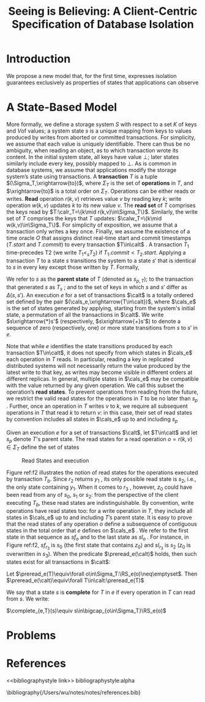 #+title: Seeing is Believing: A Client-Centric Specification of Database Isolation
#+AUTHOR:
#+LATEX_HEADER: \input{/Users/wu/notes/preamble.tex}
#+EXPORT_FILE_NAME: ../../latex/papers/transaction/client-centric_specification_of_database_isolation.tex
#+LATEX_HEADER: \graphicspath{{../../../paper/transaction/}}
#+LATEX_HEADER: \DeclareMathOperator{\RS}{\calr\cals}
#+LATEX_HEADER: \DeclareMathOperator{\preread}{\textsc{preread}}
#+LATEX_HEADER: \DeclareMathOperator{\complete}{\textsc{complete}}
#+OPTIONS: toc:nil
#+STARTUP: shrink
* Introduction
        We propose a new model that, for the first time, expresses isolation guarantees exclusively as
        properties of states that applications can observe
* A State-Based Model
        More formally, we define a storage system \(S\) with respect to a set \(K\) of keys and \(V\)of
        values; a system state \(s\) is a unique mapping from keys to values produced by writes from aborted or
        committed transactions. For simplicity, we assume that each value is uniquely identifiable. There can
        thus be no ambiguity, when reading an object, as to which transaction wrote its content. In the
        initial system state, all keys have value \(\bot\); later states similarly include every key, possibly
        mapped to \(\bot\). As is common in database systems, we assume that applications modify the storage
        system’s state using transactions. A *transaction* \(T\) is a tuple \((\Sigma_T,\xrightarrow{to})\),
        where \(\Sigma_T\) is the set of *operations* in \(T\), and \(\xrightarrow{to}\) is a total order on
        \(\Sigma_T\). Operations can be either reads or writes. *Read* operation \(r(k,v)\) retrieves value
        \(v\) by reading key \(k\); write operation \(w(k,v)\) updates \(k\) to its new value \(v\). The *read
        set* of \(T\) comprises the keys read by \(T:\calr_T=\{k\mid r(k,v)\in\Sigma_T\}\). Similarly, the
        write set of \(T\) comprises the keys that \(T\) updates: \(\calw_T=\{k\mid w(k,v)\in\Sigma_T\}\). For
        simplicity of exposition, we assume that a transaction only writes a key once. Finally, we assume the
        existence of a time oracle \(O\) that assigns distinct real-time start and commit timestamps
        (\(T.start\) and \(T.commit\)) to every transaction \(T\in\calt\) . A transaction \(T_1\)
        time-precedes T2 (we write \(T_1<_sT_2\)) if \(T_1.commit<T_2.start\). Applying a transaction \(T\) to
        a state \(s\) transitions the system to a state \(s'\) that is identical to \(s\) in every key except
        those written by \(T\). Formally,
        #+ATTR_LATEX: :options []
        #+BEGIN_definition
\begin{align*}
s\xrightarrow{T}s'\equiv&\left( [(k,v)\in s'\wedge(k,v)\notin s]\Rightarrow k\in\calw_T \right)\wedge\\
&(w(k,v)\in\Sigma_T\Rightarrow(k,v)\in s')
\end{align*}
        #+END_definition
        We refer to \(s\) as the *parent state* of \(T\) (denoted as \(s_{p,T}\)); to the transaction that
        generated \(s\) as \(T_s\) ; and to the set of keys in which \(s\) and \(s'\) differ as
        \(\Delta(s,s')\). An execution \(e\) for a set of transactions \(\calt\) is a totally ordered set
        defined by the pair \((\cals_e,\xrightarrow{T\in\calt})\), where \(\cals_e\) is the set of states
        generated by applying, starting from the system's initial state, a permutation of all the transactions
        in \(\calt\). We write \(s\xrightarrow{*}s'\) (respectively, \(s\xrightarrow{+}s'\)) to denote a
        sequence of zero (respectively, one) or more state transitions from \(s\) to \(s'\) in \(e\).

        Note that while \(e\) identifies the state transitions produced by each transaction \(T\in\calt\), it
        does not specify from which states in \(\cals_e\) each operation in \(T\) reads. In particular, reading a key in replicated
        distributed systems will not necessarily return the value produced by the latest write to that key, as
        writes may become visible in different orders at different replicas. In general, multiple states in
        \(\cals_e\) may be compatible with the value returned by any given operation. We call this subset the
        operation’s *read states*. To prevent operations from reading from the future, we restrict the valid
        read states for the operations in \(T\) to be no later than \(s_p\) . Further, once an operation in
        \(T\) writes \(v\) to \(k\), we require all subsequent operations in \(T\) that read \(k\) to return
        \(v\): in this case, their set of read states by convention includes all states in \(\cals_e\) up to and
        including \(s_p\)

        #+ATTR_LATEX: :options []
        #+BEGIN_definition
        Given an execution \(e\) for a set of transactions \(\calt\), let \(T\in\calt\) and let \(s_p\) denote
        \(T\)'s parent state. The read states for a read operation \(o=r(k,v)\in\Sigma_T\) define the set of
        states
        \begin{align*}
        \RS_e(o)=\{&s\in\cals_e\mid s\xrightarrow{*}s_p\wedge\\
        &((k,v)\in s\vee(\exists w(k,v)\in\Sigma_T:w(k,v)\xrightarrow{to}r(k,v)))\}
        \end{align*}
        #+END_definition

        #+ATTR_LATEX: :width .8\textwidth :float nil
        #+NAME: f2
        #+CAPTION: Read States and execution
        [[../../images/papers/223.png]]

        Figure ref:f2 illustrates the notion of read states for the operations executed by transaction
        \(T_b\). Since \(r_2\) returns \(y_1\) , its only possible read state is \(s_2\), i.e., the only state
        containing \(y_1\). When it comes to \(r_3\) , however, \(z_0\) could have been read from any of
        \(s_0\), \(s_1\) or \(s_2\): from the perspective of the client executing \(T_b\), these read states
        are indistinguishable. By convention, write operations have read states too: for a write operation in
        \(T\), they include all states in \(\cals_e\) up to and including \(T\)’s parent state. It is easy to
        prove that the read states of any operation \(o\) define a subsequence of contiguous states in the
        total order that \(e\) defines on \(\cals_e\) . We refer to the first state in that sequence as
        \(sf_o\) and to the last state as \(sl_o\) . For instance, in Figure ref:f2, \(sf_{r_3}\) is \(s_0\)
        (the first state that contains \(z_0\)) and \(sl_{r_3}\) is \(s_2\) (\(z_0\) is overwritten in
        \(s_3\)). When the predicate \(\preread_e(\calt)\) holds, then such states exist for all transactions
        in \(\calt\):

        #+ATTR_LATEX: :options []
        #+BEGIN_definition
        Let \(\preread_e(T)\equiv\forall o\in\Sigma_T:\RS_e(o)\neq\emptyset\).
        Then \(\preread_e(\calt)\equiv\forall T\in\calt:\preread_e(T)\)
        #+END_definition
        We say that a state \(s\) is *complete* for \(T\) in \(e\) if every operation in \(T\) can read from
        \(s\). We write:
        #+ATTR_LATEX: :options []
        #+BEGIN_definition
        \(\complete_{e,T}(s)\equiv s\in\bigcap_{o\in\Sigma_T}\RS_e(o)\)
        #+END_definition




* Problems


* References
<<bibliographystyle link>>
bibliographystyle:alpha

\bibliography{/Users/wu/notes/notes/references.bib}
